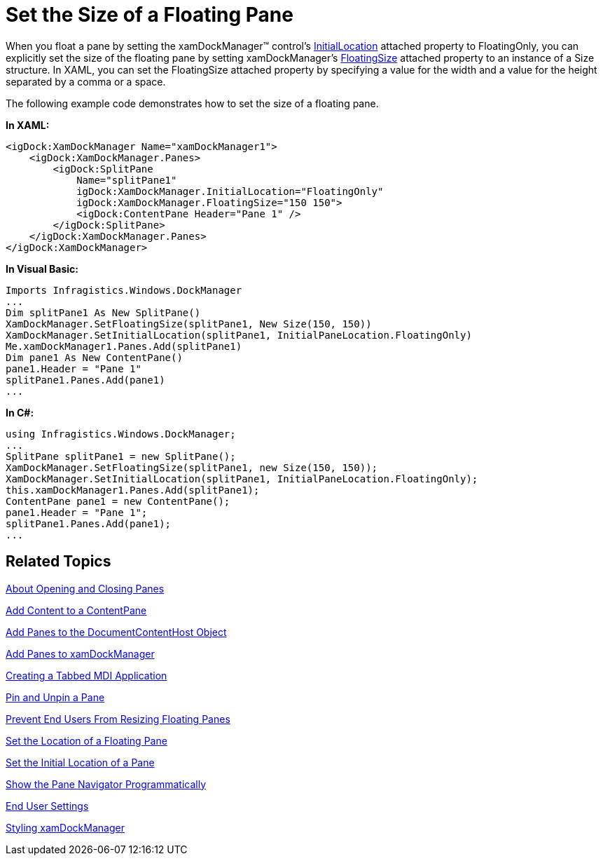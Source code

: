 ﻿////

|metadata|
{
    "name": "xamdockmanager-set-the-size-of-a-floating-pane",
    "controlName": ["xamDockManager"],
    "tags": ["How Do I"],
    "guid": "{77D71F6F-C5AC-47B5-825C-C5E8053F3F8A}",  
    "buildFlags": [],
    "createdOn": "2012-01-30T19:39:53.5300591Z"
}
|metadata|
////

= Set the Size of a Floating Pane

When you float a pane by setting the xamDockManager™ control's link:{ApiPlatform}dockmanager{ApiVersion}~infragistics.windows.dockmanager.xamdockmanager~initiallocationproperty.html[InitialLocation] attached property to FloatingOnly, you can explicitly set the size of the floating pane by setting xamDockManager's link:{ApiPlatform}dockmanager{ApiVersion}~infragistics.windows.dockmanager.xamdockmanager~floatingsizeproperty.html[FloatingSize] attached property to an instance of a Size structure. In XAML, you can set the FloatingSize attached property by specifying a value for the width and a value for the height separated by a comma or a space.

The following example code demonstrates how to set the size of a floating pane.

*In XAML:*

----
<igDock:XamDockManager Name="xamDockManager1">
    <igDock:XamDockManager.Panes>
        <igDock:SplitPane 
            Name="splitPane1" 
            igDock:XamDockManager.InitialLocation="FloatingOnly"
            igDock:XamDockManager.FloatingSize="150 150">
            <igDock:ContentPane Header="Pane 1" />
        </igDock:SplitPane>
    </igDock:XamDockManager.Panes>
</igDock:XamDockManager>
----

*In Visual Basic:*

----
Imports Infragistics.Windows.DockManager
...
Dim splitPane1 As New SplitPane()
XamDockManager.SetFloatingSize(splitPane1, New Size(150, 150))
XamDockManager.SetInitialLocation(splitPane1, InitialPaneLocation.FloatingOnly)
Me.xamDockManager1.Panes.Add(splitPane1)
Dim pane1 As New ContentPane()
pane1.Header = "Pane 1"
splitPane1.Panes.Add(pane1)
...
----

*In C#:*

----
using Infragistics.Windows.DockManager;
...
SplitPane splitPane1 = new SplitPane();
XamDockManager.SetFloatingSize(splitPane1, new Size(150, 150));
XamDockManager.SetInitialLocation(splitPane1, InitialPaneLocation.FloatingOnly);
this.xamDockManager1.Panes.Add(splitPane1);
ContentPane pane1 = new ContentPane();
pane1.Header = "Pane 1";
splitPane1.Panes.Add(pane1);
...
----

== Related Topics

link:xamdockmanager-about-opening-and-closing-panes.html[About Opening and Closing Panes]

link:xamdockmanager-add-content-to-a-contentpane.html[Add Content to a ContentPane]

link:xamdockmanager-add-panes-to-the-documentcontenthost-object.html[Add Panes to the DocumentContentHost Object]

link:xamdockmanager-add-panes-to-xamdockmanager.html[Add Panes to xamDockManager]

link:xamdockmanager-creating-a-tabbed-mdi-application.html[Creating a Tabbed MDI Application]

link:xamdockmanager-pin-and-unpin-a-pane.html[Pin and Unpin a Pane]

link:xamdockmanager-prevent-end-users-from-resizing-floating-panes.html[Prevent End Users From Resizing Floating Panes]

link:xamdockmanager-set-the-location-of-a-floating-pane.html[Set the Location of a Floating Pane]

link:xamdockmanager-set-the-initial-location-of-a-pane.html[Set the Initial Location of a Pane]

link:xamdockmanager-show-the-pane-navigator-programmatically.html[Show the Pane Navigator Programmatically]

link:xamdockmanager-end-user-settings.html[End User Settings]

link:xamdockmanager-styling-xamdockmanager.html[Styling xamDockManager]